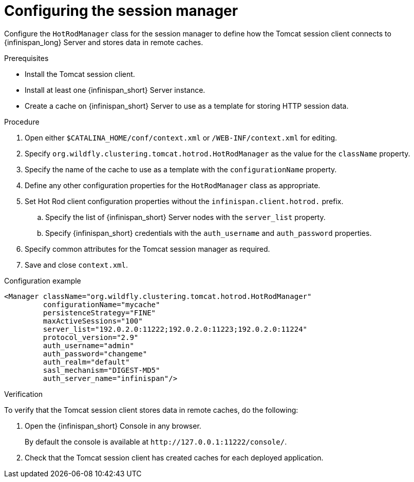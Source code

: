 [id='configuring-session-manager_{context}']
= Configuring the session manager

Configure the `HotRodManager` class for the session manager to define how the Tomcat session client connects to {infinispan_long} Server and stores data in remote caches.

.Prerequisites

* Install the Tomcat session client.
* Install at least one {infinispan_short} Server instance.
* Create a cache on {infinispan_short} Server to use as a template for storing HTTP session data.

.Procedure

. Open either `$CATALINA_HOME/conf/context.xml` or `/WEB-INF/context.xml` for editing.
. Specify `org.wildfly.clustering.tomcat.hotrod.HotRodManager` as the value for the `className` property.
. Specify the name of the cache to use as a template with the `configurationName` property.
. Define any other configuration properties for the `HotRodManager` class as appropriate.
. Set Hot Rod client configuration properties without the `infinispan.client.hotrod.` prefix.
.. Specify the list of {infinispan_short} Server nodes with the `server_list` property.
.. Specify {infinispan_short} credentials with the `auth_username` and `auth_password` properties.
. Specify common attributes for the Tomcat session manager as required.
. Save and close `context.xml`.

.Configuration example
[source,xml,options="nowrap",subs=attributes+]
----
<Manager className="org.wildfly.clustering.tomcat.hotrod.HotRodManager"
         configurationName="mycache"
         persistenceStrategy="FINE"
         maxActiveSessions="100"
         server_list="192.0.2.0:11222;192.0.2.0:11223;192.0.2.0:11224"
         protocol_version="2.9"
         auth_username="admin"
         auth_password="changeme"
         auth_realm="default"
         sasl_mechanism="DIGEST-MD5"
         auth_server_name="infinispan"/>
----

.Verification

To verify that the Tomcat session client stores data in remote caches, do the following:

. Open the {infinispan_short} Console in any browser.
+
By default the console is available at `\http://127.0.0.1:11222/console/`.
+
. Check that the Tomcat session client has created caches for each deployed application.
